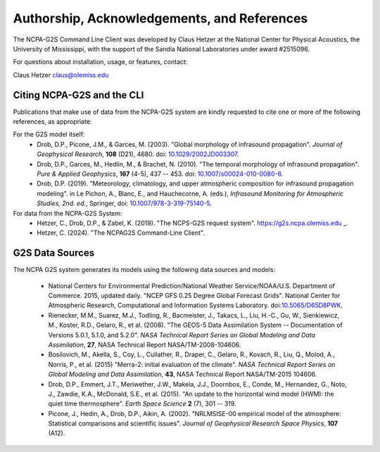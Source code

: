 .. _authorship:

=============================================
Authorship, Acknowledgements, and References
=============================================

The NCPA-G2S Command Line Client was developed by Claus Hetzer at the National Center for Physical Acoustics, the University of Mississippi, with the support of the Sandia National Laboratories under award #2515096.  

For questions about installation, usage, or features, contact:

Claus Hetzer
claus@olemiss.edu


---------------------------
Citing NCPA-G2S and the CLI
---------------------------

Publications that make use of data from the NCPA-G2S system are kindly requested to cite one or more of the following references, as appropriate:

For the G2S model itself:
	* Drob, D.P., Picone, J.M., & Garces, M. (2003). "Global morphology of infrasound propagation". *Journal of Geophysical Research*, **108** (D21), 4680. doi: `10.1029/2002JD003307 <https://doi.org/10.1029/2002JD003307>`_.
	* Drob, D.P., Garces, M., Hedlin, M., & Brachet, N. (2010). "The temporal morphology of infrasound propagation". *Pure & Applied Geophysics*, **167** (4-5), 437 -- 453. doi: `10.1007/s00024-010-0080-6 <https://doi.org/10.1007/s00024-010-0080-6>`_.
	* Drob, D.P. (2019). "Meteorology, climatology, and upper atmospheric composition for infrasound propagation modeling". in Le Pichon, A., Blanc, E., and Hauchecorne, A. (eds.), *Infrasound Monitoring for Atmospheric Studies, 2nd. ed.*, Springer, doi: `10.1007/978-3-319-75140-5 <https://doi.org/10.1007/978-3-319-75140-5>`_.

For data from the NCPA-G2S System:
	* Hetzer, C., Drob, D.P., & Zabel, K. (2019). "The NCPS-G2S request system".  https://g2s.ncpa.olemiss.edu _.
	* Hetzer, C. (2024). "The NCPAG2S Command-Line Client".  

----------------
G2S Data Sources
----------------

The NCPA G2S system generates its models using the following data sources and models:

	* National Centers for Environmental Prediction/National Weather Service/NOAA/U.S. Department of Commerce. 2015, updated daily. "NCEP GFS 0.25 Degree Global Forecast Grids". National Center for Atmospheric Research, Computational and Information Systems Laboratory. doi:`10.5065/D65D8PWK <https://doi.org/10.5065/D65D8PWK>`_.
	* Rienecker, M.M., Suarez, M.J., Todling, R., Bacmeister, J., Takacs, L., Liu, H.-C., Gu, W., Sienkiewicz, M., Koster, R.D., Gelaro, R., et al. (2008).  "The GEOS-5 Data Assimilation System -- Documentation of Versions 5.0.1, 5.1.0, and 5.2.0". *NASA Technical Report Series on Global Modeling and Data Assimilation*, **27**, NASA Technical Report NASA/TM-2008-104606.
	* Bosilovich, M., Akella, S., Coy, L., Cullather, R., Draper, C., Gelaro, R., Kovach, R., Liu, Q., Molod, A., Norris, P., et al. (2015) "Merra-2: initial evaluation of the climate". *NASA Technical Report Series on Global Modeling and Data Assimilation*, **43**, NASA Technical Report NASA/TM-2015 104606.
	* Drob, D.P., Emmert, J.T., Meriwether, J.W., Makela, J.J., Doornbos, E., Conde, M., Hernandez, G., Noto, J., Zawdie, K.A., McDonald, S.E., et al. (2015).  "An update to the horizontal wind model (HWM): the quiet time thermosphere". *Earth Space Science* **2** (7), 301 -- 319.
	* Picone, J., Hedin, A., Drob, D.P., Aikin, A. (2002). "NRLMSISE-00 empirical model of the atmosphere: Statistical comparisons and scientific issues". *Journal of Geophysical Research Space Physics*, **107** (A12).  	
	
	
